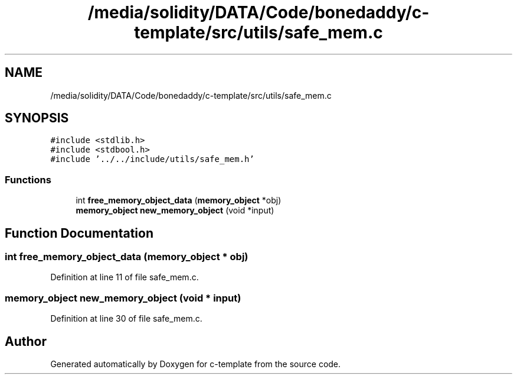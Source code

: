 .TH "/media/solidity/DATA/Code/bonedaddy/c-template/src/utils/safe_mem.c" 3 "Thu Jul 9 2020" "c-template" \" -*- nroff -*-
.ad l
.nh
.SH NAME
/media/solidity/DATA/Code/bonedaddy/c-template/src/utils/safe_mem.c
.SH SYNOPSIS
.br
.PP
\fC#include <stdlib\&.h>\fP
.br
\fC#include <stdbool\&.h>\fP
.br
\fC#include '\&.\&./\&.\&./include/utils/safe_mem\&.h'\fP
.br

.SS "Functions"

.in +1c
.ti -1c
.RI "int \fBfree_memory_object_data\fP (\fBmemory_object\fP *obj)"
.br
.ti -1c
.RI "\fBmemory_object\fP \fBnew_memory_object\fP (void *input)"
.br
.in -1c
.SH "Function Documentation"
.PP 
.SS "int free_memory_object_data (\fBmemory_object\fP * obj)"

.PP
Definition at line 11 of file safe_mem\&.c\&.
.SS "\fBmemory_object\fP new_memory_object (void * input)"

.PP
Definition at line 30 of file safe_mem\&.c\&.
.SH "Author"
.PP 
Generated automatically by Doxygen for c-template from the source code\&.
